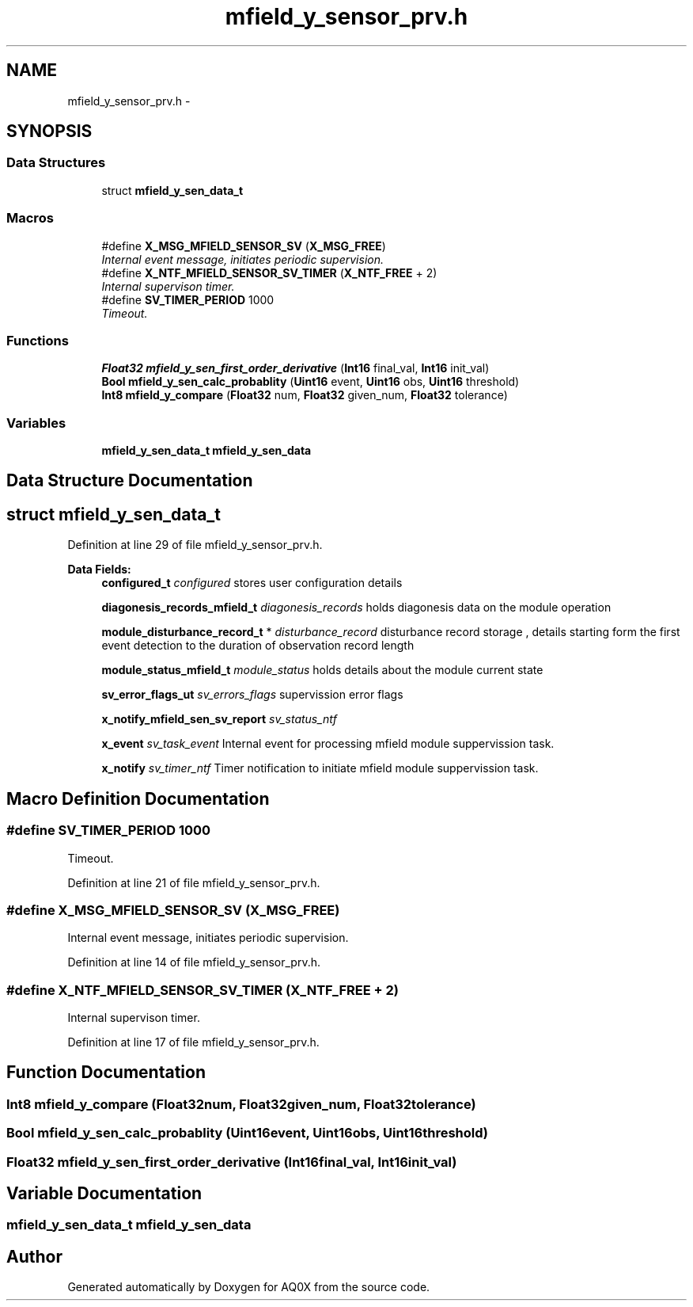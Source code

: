 .TH "mfield_y_sensor_prv.h" 3 "Wed Oct 29 2014" "Version V0.0" "AQ0X" \" -*- nroff -*-
.ad l
.nh
.SH NAME
mfield_y_sensor_prv.h \- 
.SH SYNOPSIS
.br
.PP
.SS "Data Structures"

.in +1c
.ti -1c
.RI "struct \fBmfield_y_sen_data_t\fP"
.br
.in -1c
.SS "Macros"

.in +1c
.ti -1c
.RI "#define \fBX_MSG_MFIELD_SENSOR_SV\fP   (\fBX_MSG_FREE\fP)"
.br
.RI "\fIInternal event message, initiates periodic supervision\&. \fP"
.ti -1c
.RI "#define \fBX_NTF_MFIELD_SENSOR_SV_TIMER\fP   (\fBX_NTF_FREE\fP + 2)"
.br
.RI "\fIInternal supervison timer\&. \fP"
.ti -1c
.RI "#define \fBSV_TIMER_PERIOD\fP   1000"
.br
.RI "\fITimeout\&. \fP"
.in -1c
.SS "Functions"

.in +1c
.ti -1c
.RI "\fBFloat32\fP \fBmfield_y_sen_first_order_derivative\fP (\fBInt16\fP final_val, \fBInt16\fP init_val)"
.br
.ti -1c
.RI "\fBBool\fP \fBmfield_y_sen_calc_probablity\fP (\fBUint16\fP event, \fBUint16\fP obs, \fBUint16\fP threshold)"
.br
.ti -1c
.RI "\fBInt8\fP \fBmfield_y_compare\fP (\fBFloat32\fP num, \fBFloat32\fP given_num, \fBFloat32\fP tolerance)"
.br
.in -1c
.SS "Variables"

.in +1c
.ti -1c
.RI "\fBmfield_y_sen_data_t\fP \fBmfield_y_sen_data\fP"
.br
.in -1c
.SH "Data Structure Documentation"
.PP 
.SH "struct mfield_y_sen_data_t"
.PP 
Definition at line 29 of file mfield_y_sensor_prv\&.h\&.
.PP
\fBData Fields:\fP
.RS 4
\fBconfigured_t\fP \fIconfigured\fP stores user configuration details 
.br
.PP
\fBdiagonesis_records_mfield_t\fP \fIdiagonesis_records\fP holds diagonesis data on the module operation 
.br
.PP
\fBmodule_disturbance_record_t\fP * \fIdisturbance_record\fP disturbance record storage , details starting form the first event detection to the duration of observation record length 
.br
.PP
\fBmodule_status_mfield_t\fP \fImodule_status\fP holds details about the module current state 
.br
.PP
\fBsv_error_flags_ut\fP \fIsv_errors_flags\fP supervission error flags 
.br
.PP
\fBx_notify_mfield_sen_sv_report\fP \fIsv_status_ntf\fP 
.br
.PP
\fBx_event\fP \fIsv_task_event\fP Internal event for processing mfield module suppervission task\&. 
.br
.PP
\fBx_notify\fP \fIsv_timer_ntf\fP Timer notification to initiate mfield module suppervission task\&. 
.br
.PP
.RE
.PP
.SH "Macro Definition Documentation"
.PP 
.SS "#define SV_TIMER_PERIOD   1000"

.PP
Timeout\&. 
.PP
Definition at line 21 of file mfield_y_sensor_prv\&.h\&.
.SS "#define X_MSG_MFIELD_SENSOR_SV   (\fBX_MSG_FREE\fP)"

.PP
Internal event message, initiates periodic supervision\&. 
.PP
Definition at line 14 of file mfield_y_sensor_prv\&.h\&.
.SS "#define X_NTF_MFIELD_SENSOR_SV_TIMER   (\fBX_NTF_FREE\fP + 2)"

.PP
Internal supervison timer\&. 
.PP
Definition at line 17 of file mfield_y_sensor_prv\&.h\&.
.SH "Function Documentation"
.PP 
.SS "\fBInt8\fP mfield_y_compare (\fBFloat32\fPnum, \fBFloat32\fPgiven_num, \fBFloat32\fPtolerance)"

.SS "\fBBool\fP mfield_y_sen_calc_probablity (\fBUint16\fPevent, \fBUint16\fPobs, \fBUint16\fPthreshold)"

.SS "\fBFloat32\fP mfield_y_sen_first_order_derivative (\fBInt16\fPfinal_val, \fBInt16\fPinit_val)"

.SH "Variable Documentation"
.PP 
.SS "\fBmfield_y_sen_data_t\fP mfield_y_sen_data"

.SH "Author"
.PP 
Generated automatically by Doxygen for AQ0X from the source code\&.
